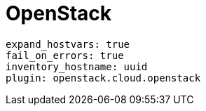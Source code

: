 :_mod-docs-content-type: REFERENCE



[id="ref-openstack-plugin-template"]

= OpenStack

-----
expand_hostvars: true
fail_on_errors: true
inventory_hostname: uuid
plugin: openstack.cloud.openstack
-----
